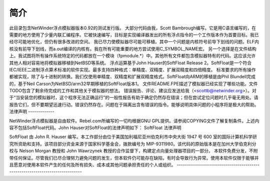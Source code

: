 简介
============

此目录包含NetWinder浮点模拟器版本0.92的测试发行版。
大部分代码由我，Scott Bambrough编写。它是用C语言编写的，在需要的地方使用了少量内联汇编程序。它被快速编写，目标是实现编译器发出的所有浮点指令的一个工作版本作为首要目标。我已经尽可能地优化，但仍有很多改进的空间。
我已尽力使模拟器尽可能可移植。其中一个问题是内核符号前导下划线的问题。ELF内核没有前导下划线，而a.out编译的内核有。我在所有可能重要的地方尝试使用C_SYMBOL_NAME宏。
另一个选择是在文件结构上。我试图将所有操作系统特定的代码都放在一个模块（fpmodule.*）中。其他所有文件都包含模拟器特有的代码。这应该允许其他人相对容易地将模拟器移植到NetBSD等系统。
浮点运算基于John Hauser的SoftFloat Release 2。SoftFloat是一个符合IEC/IEEE二进制浮点算术标准的软件实现。最多支持四种格式：单精度、双精度、扩展双精度和四倍精度。
标准要求的所有操作都被实现，除了与十进制的转换。我们仅使用单精度、双精度和扩展双精度格式。SoftFloat向ARM的移植是由Phil Blundell完成的，基于Neil Carson为NetBSD/arm32早期移植的SoftFloat版本1。
文件README.FPE描述了模拟器已经实现了哪些功能。文件TODO包含了剩余待完成的工作和其他关于模拟器的想法。
错误报告、评论、建议应发送给我（<scottb@netwinder.org>）。对于“当安装您的模拟器时，这个程序无法正确运行”的一般性报告有助于确定仍然存在错误；但在尝试定位问题时几乎毫无用处。请报告它们，但不要期望迅速行动。错误仍然存在。问题在于隔离出含有错误的指令。能够说明具体问题的小程序将是极大的帮助。
法律声明
-------------

NetWinder浮点模拟器是自由软件。Rebel.com所编写的一切均根据GNU GPL提供。请参阅COPYING文件了解复制条件。上述内容不包括SoftFloat代码。John Hauser对SoftFloat的法律声明如下：
SoftFloat 法律声明

SoftFloat 由 John R. Hauser 编写。本工作部分由位于美国加利福尼亚州伯克利市中央大街 1947 号 600 室的国际计算机科学研究所资助和支持。该项目部分资金来源于国家科学基金会，拨款编号为 MIP-9311980。该代码的原始版本是在加州大学伯克利分校与 Nelson Morgan 教授和 John Wawrzynek 教授的合作监督下，构建定点向量处理器项目的一部分。
本软件免费分发，不附带任何保证。尽管我们已尽合理努力避免问题的发生，但本软件仍可能存在缺陷，有时会导致行为异常。使用本软件仅限于能够并且愿意对使用本软件产生的任何及所有损失、成本或其他问题承担责任的个人或组织。 
-----------------------------------------------------------------------------
